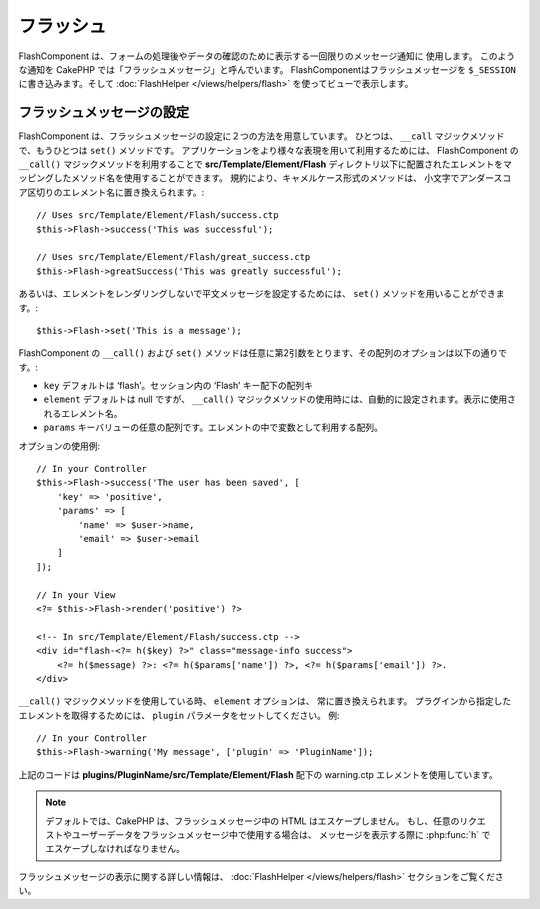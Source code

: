 フラッシュ
##########

.. php:namespace:: Cake\Controller\Component

.. php:class:: FlashComponent(ComponentCollection $collection, array $config = [])

FlashComponent は、フォームの処理後やデータの確認のために表示する一回限りのメッセージ通知に 使用します。
このような通知を CakePHP では「フラッシュメッセージ」と呼んでいます。
FlashComponentはフラッシュメッセージを ``$_SESSION`` に書き込みます。そして :doc:`FlashHelper </views/helpers/flash>` を使ってビューで表示します。

フラッシュメッセージの設定
==========================

FlashComponent は、フラッシュメッセージの設定に２つの方法を用意しています。
ひとつは、 ``__call`` マジックメソッドで、もうひとつは ``set()`` メソッドです。
アプリケーションをより様々な表現を用いて利用するためには、 FlashComponent の ``__call()`` マジックメソッドを利用することで
**src/Template/Element/Flash** ディレクトリ以下に配置されたエレメントをマッピングしたメソッド名を使用することができます。
規約により、キャメルケース形式のメソッドは、 小文字でアンダースコア区切りのエレメント名に置き換えられます。::

    // Uses src/Template/Element/Flash/success.ctp
    $this->Flash->success('This was successful');

    // Uses src/Template/Element/Flash/great_success.ctp
    $this->Flash->greatSuccess('This was greatly successful');

あるいは、エレメントをレンダリングしないで平文メッセージを設定するためには、
``set()`` メソッドを用いることができます。::

    $this->Flash->set('This is a message');


.. versionadded:: 3.1

    フラッシュメッセージはスタックです。 ``set()`` あるいは ``__call()`` が同一のキーとともに正常に呼び出されたらが、 ``$_SESSION`` にメッセージを付け加えます。
    もし、古いビヘイビア(連続した呼び出しのあとのあるメッセージ)を保っておきたい場合は、
    コンポーネントの設定のときに ``clear`` パラメータを ``true`` にしてください。

FlashComponent の ``__call()`` および ``set()`` メソッドは任意に第2引数をとります、その配列のオプションは以下の通りです。:

* ``key`` デフォルトは ‘flash’。セッション内の ‘Flash’ キー配下の配列キ
* ``element`` デフォルトは null ですが、 ``__call()`` マジックメソッドの使用時には、自動的に設定されます。表示に使用されるエレメント名。
* ``params`` キーバリューの任意の配列です。エレメントの中で変数として利用する配列。

.. versionadded:: 3.1

    新しいキーの ``clear`` が追加されました。このキーは ``bool`` 値を期待しており、現在のスタックの全てのメッセージを消去し、新しいものを始めることができます。

オプションの使用例::

    // In your Controller
    $this->Flash->success('The user has been saved', [
        'key' => 'positive',
        'params' => [
            'name' => $user->name,
            'email' => $user->email
        ]
    ]);

    // In your View
    <?= $this->Flash->render('positive') ?>

    <!-- In src/Template/Element/Flash/success.ctp -->
    <div id="flash-<?= h($key) ?>" class="message-info success">
        <?= h($message) ?>: <?= h($params['name']) ?>, <?= h($params['email']) ?>.
    </div>

``__call()`` マジックメソッドを使用している時、 ``element`` オプションは、 常に置き換えられます。
プラグインから指定したエレメントを取得するためには、 ``plugin`` パラメータをセットしてください。
例::

    // In your Controller
    $this->Flash->warning('My message', ['plugin' => 'PluginName']);

上記のコードは **plugins/PluginName/src/Template/Element/Flash** 配下の
warning.ctp エレメントを使用しています。

.. note::

    デフォルトでは、CakePHP は、フラッシュメッセージ中の HTML はエスケープしません。
    もし、任意のリクエストやユーザーデータをフラッシュメッセージ中で使用する場合は、
    メッセージを表示する際に :php:func:`h` でエスケープしなければなりません。

フラッシュメッセージの表示に関する詳しい情報は、 :doc:`FlashHelper </views/helpers/flash>` セクションをご覧ください。
